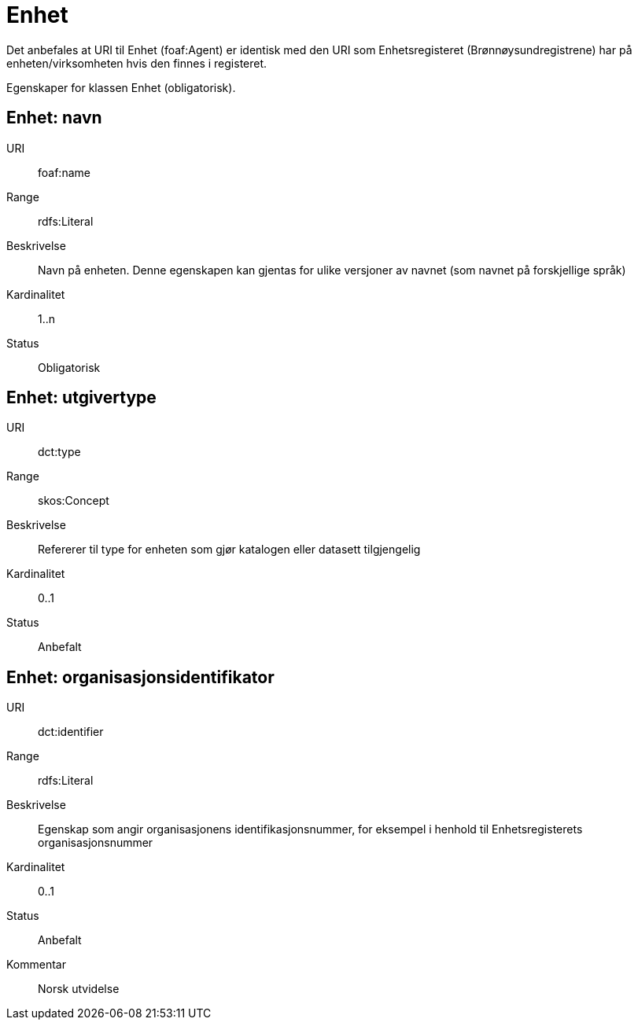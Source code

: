 = Enhet

Det anbefales at URI til Enhet (foaf:Agent) er identisk med
den URI som Enhetsregisteret (Brønnøysundregistrene) har på
enheten/virksomheten hvis den finnes i registeret.

Egenskaper for klassen Enhet (obligatorisk).

== Enhet: navn [[enhet-navn]]

[properties]
URI:: foaf:name
Range:: rdfs:Literal
Beskrivelse:: Navn på enheten. Denne egenskapen kan gjentas for ulike versjoner av navnet (som navnet på forskjellige språk)
Kardinalitet:: 1..n
Status:: Obligatorisk

== Enhet: utgivertype [[enhet-utgivertype]]

[properties]
URI:: dct:type
Range:: skos:Concept
Beskrivelse:: Refererer til type for enheten som gjør katalogen eller datasett tilgjengelig
Kardinalitet:: 0..1
Status:: Anbefalt


== Enhet: organisasjonsidentifikator [[enhet-organisasjonsidentifikator]]

[properties]
URI:: dct:identifier
Range:: rdfs:Literal
Beskrivelse:: Egenskap som angir organisasjonens identifikasjonsnummer, for eksempel i henhold til Enhetsregisterets organisasjonsnummer
Kardinalitet:: 0..1
Status:: Anbefalt
Kommentar:: Norsk utvidelse
